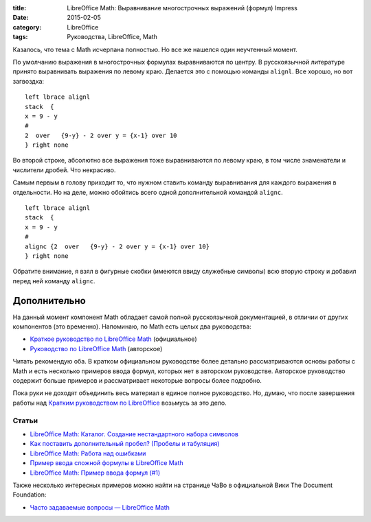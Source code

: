 :title: LibreOffice Math: Выравнивание многострочных выражений (формул) Impress
:date: 2015-02-05
:category: LibreOffice
:tags: Руководства, LibreOffice, Math

Казалось, что тема с Math исчерпана полностью. Но все же нашелся один
неучтенный момент.

По умолчанию выражения в многострочных формулах выравниваются по центру.
В русскоязычной литературе принято выравнивать выражения по левому краю.
Делается это с помощью команды ``alignl``. Все хорошо, но вот загвоздка:

::

    left lbrace alignl 
    stack  {
    x = 9 - y
    # 
    2  over   {9-y} - 2 over y = {x-1} over 10
    } right none

.. figure:: /home/dmitry/Docs/LibreRussia/librerussia.github.io/img/2015-02-05_lo-math-align/2015-02-05_lo-math-align-001.png
       :width: 300 px
       :align: center
       :alt:

Во второй строке, абсолютно все выражения тоже выравниваются по левому
краю, в том числе знаменатели и числители дробей. Что некрасиво.

Самым первым в голову приходит то, что нужном ставить команду
выравнивания для каждого выражения в отдельности. Но на деле, можно
обойтись всего одной дополнительной командой ``alignc``.

::

    left lbrace alignl 
    stack  {
    x = 9 - y
    # 
    alignc {2  over   {9-y} - 2 over y = {x-1} over 10}
    } right none

.. figure:: /home/dmitry/Docs/LibreRussia/librerussia.github.io/img/2015-02-05_lo-math-align/2015-02-05_lo-math-align-002.png
       :width: 300 px
       :align: center
       :alt:

Обратите внимание, я взял в фигурные скобки (имеются ввиду служебные
символы) всю вторую строку и добавил перед ней команду ``alignc``.

Дополнительно
-------------

На данный момент компонент Math обладает самой полной русскоязычной
документацией, в отличии от других компонентов (это временно).
Напоминаю, по Math есть целых два руководства:

-  `Краткое руководство по LibreOffice
   Math <http://libreoffice.readthedocs.org/ru/latest/math.html>`__
   (официальное)
-  `Руководство по LibreOffice
   Math <http://librerussia.blogspot.ru/2014/10/libreoffice-math.html>`__
   (авторское)

Читать рекомендую оба. В кратком официальном руководстве более детально
рассматриваются основы работы с Math и есть несколько примеров ввода
формул, которых нет в авторском руководстве. Авторское руководство
содержит больше примеров и рассматривает некоторые вопросы более
подробно.

Пока руки не доходят объединить весь материал в единое полное
руководство. Но, думаю, что после завершения работы над `Кратким
руководством по LibreOffice <http://libreoffice.readthedocs.org>`__
возьмусь за это дело.

Статьи
~~~~~~

-  `LibreOffice Math: Каталог. Создание нестандартного набора
   символов <http://librerussia.blogspot.ru/2014/11/libreoffice-math_19.html>`__
-  `Как поставить дополнительный пробел? (Пробелы и
   табуляция) <http://librerussia.blogspot.ru/2014/11/libreoffice-math_96.html>`__
-  `LibreOffice Math: Работа над
   ошибками <http://librerussia.blogspot.ru/2014/11/libreoffice-math_17.html>`__
-  `Пример ввода сложной формулы в LibreOffice
   Math <http://librerussia.blogspot.ru/2014/11/libreoffice-math.html>`__
-  `LibreOffice Math: Пример ввода формул
   (#1) <http://librerussia.blogspot.ru/2014/09/libreoffice-math-1.html>`__

Также несколько интересных примеров можно найти на странице ЧаВо в
официальной Вики The Document Foundation:

-  `Часто задаваемые вопросы ― LibreOffice
   Math <https://wiki.documentfoundation.org/Faq/Math/ru>`__